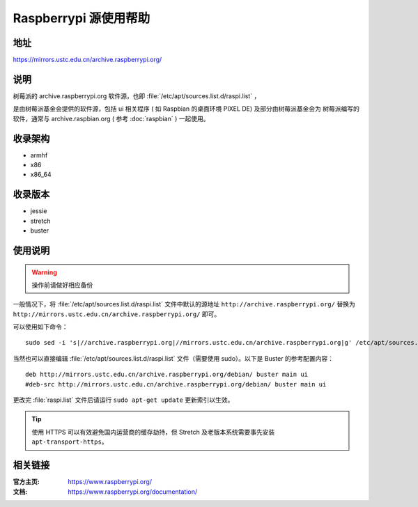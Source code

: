 ======================
Raspberrypi 源使用帮助
======================

地址
====

https://mirrors.ustc.edu.cn/archive.raspberrypi.org/

说明
====

树莓派的 archive.raspberrypi.org 软件源，也即 :file:`/etc/apt/sources.list.d/raspi.list` ，

是由树莓派基金会提供的软件源，包括 ui 相关程序 ( 如 Raspbian 的桌面环境 PIXEL DE) 及部分由树莓派基金会为
树莓派编写的软件，通常与 archive.raspbian.org ( 参考 :doc:`raspbian` ) 一起使用。

收录架构
========

* armhf
* x86
* x86_64

收录版本
========

* jessie
* stretch
* buster

使用说明
========

.. warning::
    操作前请做好相应备份

一般情况下，将 :file:`/etc/apt/sources.list.d/raspi.list` 文件中默认的源地址 ``http://archive.raspberrypi.org/``
替换为 ``http://mirrors.ustc.edu.cn/archive.raspberrypi.org/`` 即可。

可以使用如下命令：

::

    sudo sed -i 's|//archive.raspberrypi.org|//mirrors.ustc.edu.cn/archive.raspberrypi.org|g' /etc/apt/sources.list.d/raspi.list

当然也可以直接编辑 :file:`/etc/apt/sources.list.d/raspi.list` 文件（需要使用 sudo）。以下是 Buster 的参考配置内容：

::

    deb http://mirrors.ustc.edu.cn/archive.raspberrypi.org/debian/ buster main ui
    #deb-src http://mirrors.ustc.edu.cn/archive.raspberrypi.org/debian/ buster main ui

更改完 :file:`raspi.list` 文件后请运行 ``sudo apt-get update`` 更新索引以生效。

.. tip::
    使用 HTTPS 可以有效避免国内运营商的缓存劫持，但 Stretch 及老版本系统需要事先安装 ``apt-transport-https``。

相关链接
========

:官方主页: https://www.raspberrypi.org/
:文档: https://www.raspberrypi.org/documentation/
